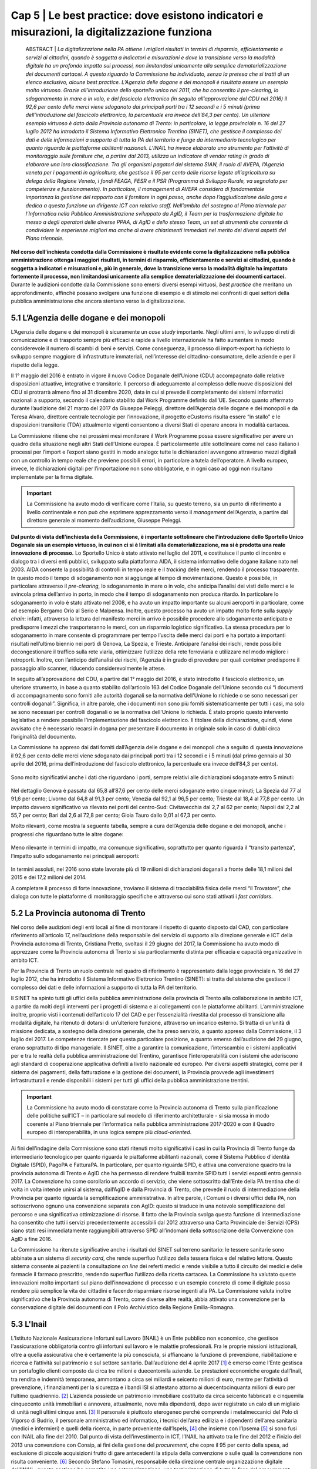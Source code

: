 ======================================================
Cap 5 | Le best practice: dove esistono indicatori e misurazioni, la digitalizzazione funziona
======================================================


   ABSTRACT | *La digitalizzazione nella PA ottiene i migliori risultati in termini di risparmio, efficientamento e servizi ai cittadini, quando è 
   soggetta a indicatori e misurazioni e dove la transizione verso la modalità digitale ha un profondo impatto sui processi, non 
   limitandosi unicamente alla semplice dematerializzazione dei documenti cartacei. A questo riguardo la Commissione ha individuato, senza 
   la pretesa che si tratti di un elenco esclusivo, alcune best practice. L’Agenzia delle dogane e dei monopoli è risultata essere un 
   esempio molto virtuoso. Grazie all’introduzione dello sportello unico nel 2011, che ha consentito il pre-clearing, lo sdoganamento in 
   mare o in volo, e del fascicolo elettronico (in seguito all’approvazione del CDU nel 2016) il 92,6 per cento delle merci viene 
   sdoganato dai principali porti tra i 12 secondi e i 5 minuti (prima dell’introduzione del fascicolo elettronico, la percentuale era 
   invece dell’84,3 per cento).*
   *Un ulteriore esempio virtuoso è dato dalla Provincia autonoma di Trento: in particolare, la legge provinciale n. 16 del 27 luglio 2012 
   ha introdotto il Sistema Informativo Elettronico Trentino (SINET), che gestisce il complesso dei dati e delle informazioni a supporto 
   di tutta la PA del territorio e funge da intermediario tecnologico per quanto riguarda le piattaforme abilitanti nazionali.*
   *L’INAIL ha invece elaborato uno strumento per l’attività di monitoraggio sulle forniture che, a partire dal 2013, utilizza un 
   indicatore di vendor rating in grado di elaborare una loro classificazione. Tra gli organismi pagatori del sistema SIAN, il ruolo di 
   AVEPA, l’Agenzia veneta per i pagamenti in agricoltura, che gestisce il 95 per cento delle risorse legate all’agricoltura su delega 
   della Regione Veneto, i fondi FEAGA, FESR e il PSR (Programma di Sviluppo Rurale, va segnalato per competenze e funzionamento). In 
   particolare, il management di AVEPA considera di fondamentale importanza la gestione del rapporto con il fornitore in ogni passo, anche 
   dopo l’aggiudicazione della gara e dedica a questa funzione un dirigente ICT con relativo staff. Nell’ambito del sostegno al Piano 
   triennale per l’Informatica nella Pubblica Amministrazione sviluppato da AgID, il Team per la trasformazione digitale ha messo a degli 
   operatori delle diverse PPAA, di AgID e dello stesso Team, un set di strumenti che consente di condividere le esperienze migliori ma 
   anche di avere chiarimenti immediati nel merito dei diversi aspetti del Piano triennale.*


**Nel corso dell’inchiesta condotta dalla Commissione è risultato evidente come la digitalizzazione nella pubblica amministrazione ottenga i maggiori risultati, in termini di risparmio, efficientamento e servizi ai cittadini, quando è soggetta a indicatori e misurazioni e, più in generale, dove la transizione verso la modalità digitale ha impattato fortemente il processo, non limitandosi unicamente alla semplice dematerializzazione dei documenti cartacei.** Durante le audizioni condotte dalla Commissione sono emersi diversi esempi virtuosi, *best practice* che meritano un approfondimento, affinché possano svolgere una funzione di esempio e di stimolo nei confronti di quei settori della pubblica amministrazione che ancora stentano verso la digitalizzazione.


5.1 L’Agenzia delle dogane e dei monopoli
^^^^^^^^^^^^^^^^^^^^^^^^^^^^^^^^^^^^^^^^^
L’Agenzia delle dogane e dei monopoli è sicuramente un *case study* importante. Negli ultimi anni, lo sviluppo di reti di comunicazione e di trasporto sempre più efficaci e rapide a livello internazionale ha fatto aumentare in modo considerevole il numero di scambi di beni e servizi. Come conseguenza, il processo di import-export ha richiesto lo sviluppo sempre maggiore di infrastrutture immateriali, nell’interesse del cittadino-consumatore, delle aziende e per il rispetto della legge.

Il 1° maggio del 2016 è entrato in vigore il nuovo Codice Doganale dell’Unione (CDU) accompagnato dalle relative disposizioni attuative, integrative e transitorie. Il percorso di adeguamento al complesso delle nuove disposizioni del CDU si protrarrà almeno fino al 31 dicembre 2020, data in cui si prevede il completamento dei sistemi informatici nazionali a supporto, secondo il calendario stabilito dal Work Programme definito dall’UE. Secondo quanto affermato durante l’audizione del 21 marzo del 2017 da Giuseppe Peleggi, direttore dell’Agenzia delle dogane e dei monopoli e da Teresa Alvaro, direttore centrale tecnologie per l’innovazione, il progetto eCustoms risulta essere “in stallo” e le disposizioni transitorie (TDA) attualmente vigenti consentono a diversi Stati di operare ancora in modalità cartacea.

La Commissione ritiene che nei prossimi mesi monitorare il Work Programme possa essere significativo per avere un quadro della situazione negli altri Stati dell’Unione europea. È particolarmente utile sottolineare come nel caso italiano i processi per l’import e l’export siano gestiti in modo analogo: tutte le dichiarazioni avvengono attraverso mezzi digitali con un controllo in tempo reale che previene possibili errori, in particolare a tutela dell’operatore. A livello europeo, invece, le dichiarazioni digitali per l’importazione non sono obbligatorie, e in ogni caso ad oggi non risultano implementate per la firma digitale.

.. important::
   La Commissione ha avuto modo di verificare come l’Italia, su questo terreno, sia un punto di riferimento a livello continentale e non 
   può che esprimere apprezzamento verso il *management* dell’Agenzia, a partire dal direttore generale al momento dell’audizione, 
   Giuseppe Peleggi.

**Dal punto di vista dell’inchiesta della Commissione, è importante sottolineare che l’introduzione dello Sportello Unico Doganale sia un esempio virtuoso, in cui non ci si è limitati alla dematerializzazione, ma si è prodotta una reale innovazione di processo.** Lo Sportello Unico è stato attivato nel luglio del 2011, e costituisce il punto di incontro e dialogo tra i diversi enti pubblici, sviluppato sulla piattaforma AIDA, il sistema informativo delle dogane italiane nato nel 2003. AIDA consente la possibilità di controlli in tempo reale e il *tracking* delle merci, rendendo il processo trasparente. In questo modo il tempo di sdoganamento non si aggiunge al tempo di movimentazione. Questo è possibile, in particolare attraverso il *pre-clearing*, lo sdoganamento in mare o in volo, che anticipa l’analisi dei visti delle merci e le svincola prima dell’arrivo in porto, in modo che il tempo di sdoganamento non produca ritardo. In particolare lo sdoganamento in volo è stato attivato nel 2008, e ha avuto un impatto importante su alcuni aeroporti in particolare, come ad esempio Bergamo Orio al Serio e Malpensa. Inoltre, questo processo ha avuto un impatto molto forte sulla *supply chain*: infatti, attraverso la lettura del manifesto merci in arrivo è possibile procedere allo sdoganamento anticipato e predisporre i mezzi che trasporteranno le merci, con un risparmio logistico significativo. La stessa procedura per lo sdoganamento in mare consente di programmare per tempo l’uscita delle merci dai porti e ha portato a importanti risultati nell’ultimo biennio nei porti di Genova, La Spezia, e Trieste. Anticipare l’analisi dei rischi, rende possibile decongestionare il traffico sulla rete viaria, ottimizzare l’utilizzo della rete ferroviaria e utilizzare nel modo migliore i retroporti. Inoltre, con l’anticipo dell’analisi dei rischi, l’Agenzia è in grado di prevedere per quali *container* predisporre il passaggio allo scanner, riducendo considerevolmente le attese.

In seguito all’approvazione del CDU, a partire dal 1° maggio del 2016, è stato introdotto il fascicolo elettronico, un ulteriore strumento, in base a quanto stabilito dall’articolo 163 del Codice Doganale dell’Unione secondo cui “i documenti di accompagnamento sono forniti alle autorità doganali se la normativa dell'Unione lo richiede o se sono necessari per controlli doganali”. Significa, in altre parole, che i documenti non sono più forniti sistematicamente per tutti i casi, ma solo se sono necessari per controlli doganali o se la normativa dell'Unione lo richieda. È stato proprio questo intervento legislativo a rendere possibile l’implementazione del fascicolo elettronico. Il titolare della dichiarazione, quindi, viene avvisato che è necessario recarsi in dogana per presentare il documento in originale solo in caso di dubbi circa l’originalità del documento.

La Commissione ha appreso dai dati forniti dall’Agenzia delle dogane e dei monopoli che a seguito di questa innovazione il 92,6 per cento delle merci viene sdoganato dai principali porti tra i 12 secondi e i 5 minuti (dal primo gennaio al 30 aprile del 2016, prima dell’introduzione del fascicolo elettronico, la percentuale era invece dell’84,3 per cento).

.. figure:: imgrel/5a.png
   :alt: Figura 2
   :align: center

Sono molto significativi anche i dati che riguardano i porti, sempre relativi alle dichiarazioni sdoganate entro 5 minuti:

.. figure:: imgrel/5b.png
   :alt: Figura 2
   :align: center

Nel dettaglio Genova è passata dal 65,8 all’87,6 per cento delle merci sdoganate entro cinque minuti; La Spezia dal 77 al 91,6 per cento; Livorno dal 64,8 al 91,3 per cento; Venezia dal 92,1 al 96,5 per cento; Trieste dal 18,4 al 77,8 per cento. Un impatto davvero significativo va rilevato nei porti del centro-Sud: Civitavecchia dal 2,7 al 62 per cento; Napoli dal 2,2 al 55,7 per cento; Bari dal 2,6 al 72,8 per cento; Gioia Tauro dallo 0,01 al 67,3 per cento.

Molto rilevanti, come mostra la seguente tabella, sempre a cura dell’Agenzia delle dogane e dei monopoli, anche i progressi che riguardano tutte le altre dogane:

.. figure:: imgrel/5c.png
   :alt: Figura 2
   :align: center

Meno rilevante in termini di impatto, ma comunque significativo, soprattutto per quanto riguarda il “transito partenza”, l’impatto sullo sdoganamento nei principali aeroporti:

.. figure:: imgrel/5d.png
   :alt: Figura 2
   :align: center

In termini assoluti, nel 2016 sono state lavorate più di 19 milioni di dichiarazioni doganali a fronte delle 18,1 milioni del 2015 e dei 17,2 milioni del 2014.

A completare il processo di forte innovazione, troviamo il sistema di tracciabilità fisica delle merci “il Trovatore”, che dialoga con tutte le piattaforme di monitoraggio specifiche e attraverso cui sono stati attivati i *fast corridors*.


5.2 La Provincia autonoma di Trento
^^^^^^^^^^^^^^^^^^^^^^^^^^^^^^^^^^^^^^^^^

Nel corso delle audizioni degli enti locali al fine di monitorare il rispetto di quanto disposto dal CAD, con particolare riferimento all’articolo 17, nell’audizione della responsabile del servizio di supporto alla direzione generale e ICT della Provincia autonoma di Trento, Cristiana Pretto, svoltasi il 29 giugno del 2017, la Commissione ha avuto modo di apprezzare come la Provincia autonoma di Trento si sia particolarmente distinta per efficacia e capacità organizzative in ambito ICT.

Per la Provincia di Trento un ruolo centrale nel quadro di riferimento è rappresentato dalla legge provinciale n. 16 del 27 luglio 2012, che ha introdotto il Sistema Informativo Elettronico Trentino (SINET): si tratta del sistema che gestisce il complesso dei dati e delle informazioni a supporto di tutta la PA del territorio.

Il SINET ha spinto tutti gli uffici della pubblica amministrazione della provincia di Trento alla collaborazione in ambito ICT, a partire da molti degli interventi per i progetti di sistema e ai collegamenti con le piattaforme abilitanti. L’amministrazione inoltre, proprio visti i contenuti dell’articolo 17 del CAD e per l’essenzialità rivestita dal processo di transizione alla modalità digitale, ha ritenuto di dotarsi di un’ulteriore funzione, attraverso un incarico esterno. Si tratta di un’unità di missione dedicata, a sostegno della direzione generale, che ha preso servizio, a quanto appreso dalla Commissione, il 3 luglio del 2017. Le competenze ricercate per questa particolare posizione, a quanto emerso dall’audizione del 29 giugno, erano soprattutto di tipo manageriale. Il SINET, oltre a garantire la comunicazione, l’interscambio e i sistemi applicativi per e tra le realtà della pubblica amministrazione del Trentino, garantisce l’interoperabilità con i sistemi che aderiscono agli standard di cooperazione applicativa definiti a livello nazionale ed europeo. Per diversi aspetti strategici, come per il sistema dei pagamenti, della fatturazione e la gestione dei documenti, la Provincia provvede agli investimenti infrastrutturali e rende disponibili i sistemi per tutti gli uffici della pubblica amministrazione trentini.

.. important::
   La Commissione ha avuto modo di constatare come la Provincia autonoma di Trento sulla pianificazione delle politiche sull’ICT – in 
   particolare sul modello di riferimento architetturale - si sia mossa in modo coerente al Piano triennale per l’informatica nella 
   pubblica amministrazione 2017-2020 e con il Quadro europeo di interoperabilità, in una logica sempre più *cloud-oriented*.
   
Ai fini dell’indagine della Commissione sono stati ritenuti molto significativi i casi in cui la Provincia di Trento funge da intermediario tecnologico per quanto riguarda le piattaforme abilitanti nazionali, come il Sistema Pubblico d’identità Digitale (SPID), PagoPA e FatturaPA. In particolare, per quanto riguarda SPID, è attiva una convenzione quadro tra la provincia autonoma di Trento e AgID che ha permesso di rendere fruibili tramite SPID tutti i servizi esposti entro gennaio 2017. La Convenzione ha come corollario un accordo di servizio, che viene sottoscritto dall’Ente della PA trentina che di volta in volta intende unirsi al sistema, dall’AgID e dalla Provincia di Trento, che prevede il ruolo di intermediazione della Provincia per quanto riguarda la semplificazione amministrativa. In altre parole, i Comuni o i diversi uffici della PA, non sottoscrivono ognuno una convenzione separata con AgID: questo si traduce in una notevole semplificazione del percorso e una significativa ottimizzazione di risorse. Il fatto che la Provincia svolga questa funzione di intermediazione ha consentito che tutti i servizi precedentemente accessibili dal 2012 attraverso una Carta Provinciale dei Servizi (CPS) siano stati resi immediatamente raggiungibili attraverso SPID all’indomani della sottoscrizione della Convenzione con AgID a fine 2016.

La Commissione ha ritenute significative anche i risultati del SINET sul terreno sanitario: le tessere sanitarie sono abbinate a un sistema di *security card*, che rende superfluo l’utilizzo della tessera fisica e del relativo lettore. Questo sistema consente ai pazienti la consultazione *on line* dei referti medici e rende visibile a tutto il circuito dei medici e delle farmacie il farmaco prescritto, rendendo superfluo l’utilizzo della ricetta cartacea. La Commissione ha valutato queste innovazioni molto importanti sul piano dell’innovazione di processo e un esempio concreto di come il digitale possa rendere più semplice la vita dei cittadini e facendo risparmiare risorse ingenti alla PA. La Commissione valuta inoltre significativo che la Provincia autonoma di Trento, come diverse altre realtà, abbia attivato una convenzione per la conservazione digitale dei documenti con il Polo Archivistico della Regione Emilia-Romagna.

5.3 L'Inail
^^^^^^^^^^^^^^^^^^^^^^^^^^^^^^^^^^^^^^^^^

L’Istituto Nazionale Assicurazione Infortuni sul Lavoro (INAIL) è un Ente pubblico non economico, che gestisce l'assicurazione obbligatoria contro gli infortuni sul lavoro e le malattie professionali. Fra le proprie missioni istituzionali, oltre a quella assicurativa che è certamente la più conosciuta, si affiancano la funzione di prevenzione, riabilitazione e ricerca e l’attività sul patrimonio e sul settore sanitario. Dall’audizione del 4 aprile 2017 [#]_ è emerso come l’Ente gestisca un portafoglio clienti composto da circa tre milioni e duecentomila aziende. Le prestazioni economiche erogate dall’Inail, tra rendita e indennità temporanea, ammontano a circa sei miliardi e seicento milioni di euro, mentre per l’attività di prevenzione, i finanziamenti per la sicurezza e i bandi ISI si attestano attorno ai duecentocinquanta milioni di euro per l’ultimo quadriennio. [#]_ L’azienda possiede un patrimonio immobiliare costituito da circa seicento fabbricati e cinquemila cinquecento unità immobiliari e annovera, attualmente, nove mila dipendenti, dopo aver registrato un calo di un migliaio di unità negli ultimi cinque anni. [#]_ Il personale è piuttosto eterogeneo perché comprende i metalmeccanici del Polo di Vigorso di Budrio, il personale amministrativo ed informatico, i tecnici dell’area edilizia e i dipendenti dell’area sanitaria (medici e infermieri) e quelli della ricerca, in parte proveniente dall’Ispels, [#]_ che insieme con l’Ipsema [#]_ si sono fusi con INAIL alla fine del 2010. Dal punto di vista dell’investimento in ICT, l’INAIL ha attivato tra le fine del 2012 e l’inizio del 2013 una convenzione con Consip, ai fini della gestione del *procurement*, che copre il 95 per cento della spesa, ad esclusione di piccole acquisizioni frutto di gare antecedenti la stipula della convenzione o sulle quali la convenzione non risulta conveniente. [#]_ Secondo Stefano Tomasini, responsabile della direzione centrale organizzazione digitale dell'INAIL, questa gestione ha garantito una esternalizzazione, una terziarizzazione di tutta la fase del *procurement*, attribuendo al personale dell'Istituto una maggiore focalizzazione sulla fase di esecuzione contrattuale. 

Il tentativo è stato quello di procedere ad una profonda fusione tra la funzione organizzativa e la funzione tecnologica, anche nella modifica della denominazione della direzione centrale per i sistemi informativi e le telecomunicazioni, che si è trasformata in direzione centrale per l’organizzazione digitale. In sostanza, secondo Tomasini, INAIL è intervenuta sul profilo organizzativo della direzione i separando le funzioni di *staff* e di governance da quelle più operative o di *line*: gli interventi si sono concentrati quindi sui processi organizzativi, prendendo a riferimento gli standard riconosciuti per l'IT. L’ente ha preso a riferimento il *framework ITIL*, orientando anche i comportamenti delle persone all'interno della direzione, in coerenza con i processi individuati in base al framework ITIL. Inoltre, sono stati attivati dei percorsi formativi all’interno della direzione informatica (DCSIT) allo scopo di colmare i gap individuati nel personale, prendendo a riferimento il European e-Comptence Framework (e-CF). L’INAIL ha quindi uniformato il suo *assessment* rispetto al *framework e-CF* e, alla fine del 2015, ha completato la fusione della funzione organizzazione con la componente IT. Se da una parte il processo di individualizzazione del contraente è stato esternalizzato, come già messo in evidenza, mediante una procedura gestita da Consip, dall’altra si è voluto investire nella fase di esecuzione, soprattutto nella gestione delle relazioni con i fornitori. 

In sostanza, a partire dal 2013 l’INAIL ha elaborato uno strumento per l’attività di monitoraggio sulle forniture che, utilizzando un indicatore di *vendor rating*, è in grado di elaborare una loro classificazione. [#]_ L’indicatore, che non ha *“una finalità principalmente sanzionatoria”*, è particolarmente strutturato, non si riferisce ad un singolo fornitore ma alla singola fornitura e si basa essenzialmente sull’individuazione di tre componenti: Francesco Saverio Colasuonno, dirigente ufficio Demand e Processi digitali, ha spiegato come la prima componente sia quella amministrativa di gestione contrattuale, con dei parametri di valutazione. C'è poi una parte di performance, con i risultati della fornitura. La terza componente, in attesa di aggiungerne una quarta, è la componente relazionale, che rappresenta la capacità del fornitore di comprendere e recepire al meglio le esigenze dell’Ente in termini di obiettivi. Questa è un’esigenza primaria dell’Ente, che infatti dedica nel proprio piano strategico, una sezione specifica ai rapporti con i fornitori. 

In audizione Stefano Tomasini ha messo in evidenza come il *vendor rating* sia preso a riferimento anche nelle gare Consip, inoltre è previsto un meccanismo di gestione della fornitura, c.d. *dual sourcing*. Da quanto emerso dall’audizione, le gare INAIL sono separate in quattro lotti contigui (assicurativo, *digital front-end*, parte sanitaria, prevenzione e ricerca) nei quali è prevista, in base all’analisi strutturata fornita dal *vendor rating*, la possibilità di passare al fornitore del lotto contiguo nel momento in cui la fornitura non dovesse dare i risultati previsti e desiderati. In questo modo si sollecita e sensibilizza il fornitore nel prestare particolare attenzione al raggiungimento dei risultati attesi. Dall’audizione è emerso che il vendor rating, pur essendo un utile strumento di gestione dei fornitori, non è utilizzato da nessun altra pubblica amministrazione ad esclusione dell’INAIL che comunque si è attivata per diffondere l’utilizzo di tale strumento, in particolare organizzando due eventi ai quali sono state invitate le altre pubbliche amministrazioni e i vendor, per rappresentare l’applicazione e i risultati di tale modello.

------------
   
NOTE paragafo 5.3

.. [#] Stefano Tomasini, Resoconto stenografico dell'audizione 4 aprile 2017.
.. [#] Ibidem, p. 3
.. [#] Ibidem, p. 4
.. [#] Istituto superiore per la prevenzione e la sicurezza del lavoro
.. [#] Istituto di previdenza per il settore marittimo
.. [#] Resoconto stenografico dell'audizione 4 aprile 2017, p. 6 
.. [#] Ibidem, p. 11-12
.. [#] Ibidem, p. 11

------------

5.3.1 La struttura del *vendor rating*
~~~~~~~~~~~~~~~~~~~~~~~~~~~~~~~~
I questionari sui quali si basa lo strumento del vendor rating sono strutturati su una batteria di indici, con pesature differenziate rispetto a ciascuna fornitura, che garantiscono la convergenza sui tre ambiti di monitoraggio e vengono somministrati materialmente da un nucleo di due o tre persone della direzione. Gli indici sono 180 e il questionario è rilevato internamente: l’indicatore sintetico che si costruisce in seguito ha una percentuale di valorizzazione e determina l’adeguatezza o meno della fornitura rispetto all’indicatore che è stato identificato. In aggiunta ai parametri rilevati attraverso i questionari somministrati, Francesco Saverio Colasuonno ha spiegato come ci siano anche dei parametri che vengono utilizzati in maniera automatica, che ad esempio riguardano i Service Level Agreement (SLA) previsti nei contratti di servizio e i Key Performance Indicator (KPI) presenti; la combinazione dei vari fattori ,si traduce in un unico parametro complessivo. Alla conclusione del processo di somministrazione guidata e di interpretazione dei parametri, i dati ottenuti rappresentano un’indicazione anche numerica, di come l'organizzazione interna dell'istituto sia in grado di valorizzare e stabilire dove deve migliorare la fase di acquisizione. Lo strumento mette in evidenza sia gli elementi di miglioramento, sia quelli di difficoltà, sui quali il comitato di autogoverno è chiamato a verificare l’esistenza di un eventuale gap da colmare. I risultati dell’utilizzo del *vendor rating* hanno fatto registrare un miglioramento sotto il profilo delle performance e, in alcune circostanze, nella gestione amministrativa, poiché contestualmente è stato migliorato anche il processo di fatturazione, che prevede l’erogazione dei documenti da parte dei fornitori sulla base delle regolari esecuzioni rilasciate dai Responsabili Unici del Procedimento e dai Direttori dell'Esecuzione del Contratto, con un'identificazione ormai puntuale tra gli elementi che costituiscono la fattura e gli elementi che sono stati oggetto della regolare esecuzione. L’ottimizzazione del processo di fatturazione, secondo i dirigenti di Inail, consentirà nel breve periodo anche di accelerare il processo di pagamento delle fatture emesse dai fornitori, automatizzando di conseguenza il processo di ciclo passivo. In ottemperanza a quanto previsto dalla circolare AgID, [#]_  l’attenzione nei confronti dei fornitori si è focalizzata anche sul ruolo del monitore, che viene coinvolto nell’attività di monitoraggio nella seconda fase di esecuzione contrattuale. Il monitore deve essere un soggetto terzo rispetto alle forniture presenti all’interno dell’amministrazione. Fino ad aprile del 2017, il monitore era una figura esterna all’Ente, ma selezionata da un elenco di monitori certificati, individuati all’interno di una lista fornita da AgID. Tuttavia Tomasini ha tenuto a precisare come dalle prossime gare, in attuazione della circolare AgID di dicembre 2016, il monitore sarà un soggetto non più individuato all’interno della lista AgID, che sarà selezionato con una gara pubblica *ad hoc* e si occuperà anche del monitoraggio dei contratti di minore entità. 

------------
   
NOTE paragafo 5.3.1

.. [#] http://www.agid.gov.it/sites/default/files/uploads/193/circolare_agid_03-2017_servizi_a_sportello_accessibili.pdf

------------

5.3.2 Il piano treinnale IT dell'INAIL
~~~~~~~~~~~~~~~~~~~~~~~~~~~~~~~~
INAIL inoltre, ha predisposto il piano triennale per l’IT, che ha consentito di portare a compimento alcuni progetti, quale l’avvio del nuovo portale web nel 2016 e quella del nuovo portale Intranet, andato on line nei primi mesi del 2017. Al momento dell’audizione, Stefano Tomasini ha anche annunciato come l’INAIL stesse per avviare un progetto per la definizione di corsi e di iniziative formative sulle competenze digitali dedicato al personale amministrativo. La creazione dell’infrastruttura organizzativa ha consentito la ridefinizione di tutti i processi organizzativi interni per l’area del back-end, favorendo la razionalizzazione e la standardizzazione di tutti i processi interni, e semplificando di conseguenza l’utilizzo delle piattaforme a supporto e gli ARP. [#]_

Un altro degli interventi strutturali di maggior impatto è stato il progetto di semplificazione delle componenti software degli application server di front-end e back-end. Nel 2013, infatti, esistevano tredici versioni differenti di application server, mentre oggi, grazie all’azione di standardizzazione e razionalizzazione, esistono un application server per il *front-end* e un altro per il *back-end*. In questo modo, è più semplice tenere sotto monitoraggio tutti i servizi erogati dall’Istituto.

Alla fine del 2015, inoltre, è entrata in servizio la *control room*, grazie alla quale si possono tenere sotto osservazione tutti i servizi erogati dall'Istituto, sulla base di un catalogo unificato, condiviso fra le varie aree all'interno della direzione. Inoltre, ove è stato possibile farlo, l’INAIL ha attivato cooperazioni applicative di interscambio di informazioni con altre pubbliche amministrazioni, utilizzando la porta di dominio qualificata da AgID. Questi interscambi sono attivi con l’INPS e la Cassa Edile per la predisposizione del DURC *online*; con l’INPS e il Ministero del lavoro per le comunicazioni sul lavoro occasionale e accessorio; con le regioni, per l’invio dei certificati medici per gli infortuni; con la Telecom, le Ferrovie dello Stato e con Poste, per quanto riguarda le denunce di infortunio dei dipendenti di queste aziende e con i Carabinieri per la vigilanza. Per quanto riguarda i pilastri dell'Agenda Digitale, l'INAIL ha rispettato l'obbligo, previsto dal 6 giugno 2014, dell'invio delle fatture in formato elettronico alle pubbliche amministrazioni, utilizzando fin dal 30 maggio 2014 il canale del Sistema Di Interscambio (SDI) per la gestione delle fatture elettroniche. Sempre in collaborazione con AgID, l'accesso generalizzato per tutti i servizi di INAIL tramite SPID è stato reso accessibile fin da subito. Per quanto attiene la diffusione del canale PagoPA, è stato attivato inizialmente per il contributo casalinghe, che coinvolge quasi un milione di contribuenti anche per la riscossione dei canoni di locazione. Entro il 2017, nel rispetto del cronoprogramma condiviso con AgID, saranno attivati ulteriori servizi, ad esempio quelli relativi ai mutui, ai pagamenti verso il centro protesi o quelli per l’editoria. A precisazione sull’argomento, Francesco Saverio Colasuonno ha messo in evidenza il limite relativo ai pagamenti dei premi assicurativi, che rappresentano la gran parte delle entrate dell’INAIL: vengono effettuati attraverso il modello F24, che attualmente è un pagamento che non può essere veicolato attraverso il nodo PagoPA dei pagamenti.

Il piano triennale 2017-2019 dell’INAIL si è anche particolarmente incentrato sulle aree di *business*, ponendo al centro dell’attenzione le soluzioni migliori a favore dell’utenza, che per l’INAIL è rappresentata sia dalle aziende sia dai lavoratori, i quali nel momento in cui subiscono un infortunio diventano utenti-clienti dell’Ente. In questa prospettiva diventa di fondamentale importanza la valorizzazione dei dati. Il portale dell’INAIL registra 26 milioni di visualizzazioni l’anno, un dato che è raddoppiato anche grazie alla nuova veste grafica e ai nuovi servizi messi *online* nel 2016. Fra i servizi *online* messi a disposizione dell’utenza, è operativo quello relativo al DURC, che è passato da circa un milione di richieste evase in automatico, a circa 3 milioni.

Sul fronte della *customer experience* nei confronti dei servizi erogati dall’Istituto, è stato avviato un programma specifico sul *digital front-end*, a partire dall’evoluzione del contact center multicanale, che oggi vede una fornitura congiunta tra INPS, Equitalia e INAIL, ma che nel prossimo futuro prevedrà una soluzione di tipo diverso rispetto alla fornitura congiunta con INPS e con Equitalia. Infine è stato avviato un progetto di *open innovation* con l’obiettivo di testare le soluzioni che si basano essenzialmente sull'utilizzo dell’Internet delle cose, soprattutto in ambito sanitario e riabilitativo. L’attività è stata resa possibile dall’integrazione della Direzione Centrale Organizzazione Digitale (DCOD) con il centro di riabilitazione di Volterra e l’Università di Parma.

------------
   
NOTE paragafo 5.3.2

.. [#] Address Resolution Protocol, è un protocollo di rete appartenente alla suite del protocollo internet (IP) versione 4 e operante a livello di accesso alla rete, il cui compito è fornire la "mappatura" tra l'indirizzo IP (32 bit - 4 byte) e l'indirizzo MAC (48 bit - 6 byte) corrispondente di un terminale in una rete locale ethernet.

------------

5.4 L'Agenzia veneta per i pagamenti in agricoltura (AVEPA)
^^^^^^^^^^^^^^^^^^^^^^^^^^^^^^^^^^^^^^^^^
Nell’ambito del sistema SIAN, la Commissione ha avuto modo di appurare che diverse Regioni sono dotate di propri organismi pagatori: il Piemonte, la Lombardia, le Province autonome di Trento e Bolzano, il Veneto, l’Emilia-Romagna, la Toscana e la Calabria. Per le Regioni che non sono dotate di proprio organismo pagatore risulta competente Agea, attraverso Agea pagatore. Ai fini di una corretta comprensione è importante distinguere Agea pagatore (che svolge le funzioni di classico organismo pagatore) e Agea organismo di coordinamento che, come indicato dal nome, ha il potere di coordinare le attività di tutti gli organismi pagatori, compreso l’organismo pagatore di Agea.

Tra gli organismi pagatori il ruolo di AVEPA, l’Agenzia veneta per i pagamenti in agricoltura, va segnalato per competenze e funzionamento. Tuttavia, risulta improprio considerare AVEPA unicamente un organismo pagatore dal momento che gestisce il 95 per cento delle risorse legate all’agricoltura su delega della Regione Veneto, i fondi FEAGA, FESR e il PSR (Programma di Sviluppo Rurale). Nelle altre regioni, per i fondi PSR, risultano competenti gli uffici regionali.

L’investimento per i sistemi ICT di AVEPA ammonta a 1,5 milioni l’anno, e una parte molto significativa è destinata a bandi di gara gestiti direttamente dall’AVEPA. Nel corso dell’audizione del direttore di AVEPA, Fabrizio Stella, svoltasi il 30 maggio 2017, è stato sottolineato come il *management* di AVEPA consideri di fondamentale importanza la gestione del rapporto con il fornitore in ogni passo, anche dopo l’aggiudicazione della gara. L’AVEPA dedica a questa funzione un dirigente ICT con relativo *staff*. Il sistema informatico AVEPA dialoga direttamente con il SIAN, mentre non ha rapporti con SIN.

Nel corso della stessa audizione, la Commissione ha appreso che risultano in organico di AVEPA 450 persone, con un rapporto tra dirigenti e dipendenti di 1 a 33, e che risulta presente in tutte le province del Veneto. Nella stessa occasione la Commissione ha appurato che le funzioni amministrative relative all’anagrafe del settore primario, al fascicolo, allo schedario vitivinicolo, ai carburanti agricoli, (per il Veneto stimati in 300 mila tonnellate), all’emissione dei libretti agricoli, ai prodotti fitosanitari, all’edilizia rurale, all’agricoltura sociale, alle qualifiche professionali IAP e alle calamità naturali sono delegate integralmente ad AVEPA. In secondo luogo, la Regione Veneto ha delegato ad AVEPA anche la gestione del POR FESR: si tratta di fondi che riguardano turismo, artigianato, industria, università per un totale di 650 milioni di euro. Inoltre, AVEPA gestisce, sempre su delega regionale, anche i fondi della Protezione civile della Presidenza del Consiglio dei ministri per le calamità naturali non attinenti al settore dell’agricoltura ed è autorità certificata di audit nel programma di cooperazione transfrontaliera Italia-Croazia.

La Rete Rurale Nazionale è l’istituto terzo del Ministero che valuta l’andamento dei pagamenti rispetto all’avanzamento della spesa del PSR. Alla data dell’audizione (30 maggio 2017) il direttore di AVEPA ha affermato che il Veneto ha già speso il 19,5 per cento della spesa programmata: una cifra che evita in modo certo il disimpegno, previsto qualora i fondi non siano utilizzati entro il 31 dicembre 2018. La Commissione ha constatato come dai raffronti della stessa Rete rurale risulti come il Veneto sia molto più vicino alla media europea di utilizzo dei fondi rispetto all’Italia.

L’AVEPA ha ottenuto tutte le certificazioni dei conti da autorità esterne, società di revisioni, Commissione europea, Corte dei conti, con il punteggio massimo di 4 su 4 e con nessuna osservazione o prescrizione e ha ottenuto la liquidazione dei conti dalla Commissione europea senza alcuna osservazione, anche in ragione di un tasso di errore inferiore al 2 per cento.

Tutti gli applicativi di AVEPA sono predisposti per SPID. Sono stati dematerializzati il 70 per cento dei documenti in uscita e il 40 per cento dei documenti in entrata (tramite PEC). Tutte le 180 mila domande relative al PSR sono state dematerializzate. L’accesso alla piattaforma digitale è garantito all’Agenzia delle dogane e alla Guardia di finanza, ed è operativo un sistema di tracciatura dei metadati. AVEPA è, da sette anni, certificata ISO 27001. Per la conservazione digitale di tutto il materiale è attiva una convenzione con il PARER, il Polo Archivistico della Regione Emilia-Romagna, a prezzo circa 10-15 volte inferiore di quello di mercato, come ha avuto modo di apprendere la Commissione durante l’audizione.

Oltre allo sportello virtuale, l’AVEPA ha sviluppato un meccanismo importante di controllo *in loco* e un sistema di aggiornamento del catasto agricolo che la Commissione valuta come virtuosi. Per quanto riguarda il controllo *in loco*, attraverso il *tablet*, grazie alla georeferenziazione e alla certificazione dei metadati, l’operatore è in grado di intervenire direttamente sul fascicolo e sul catasto agricolo scattando una semplice foto a un determinato appezzamento. Il sistema di aggiornamento del catasto agricolo attraverso droni è invece attivo da 3 anni: significa che l’aggiornamento avviene in tempi molto più ravvicinati dei 3 anni previsti dal sistema di *refresh* di Agea. Recentemente AVEPA, proprio attraverso l’utilizzo di appositi droni, si è occupata del monitoraggio dei lavori sulla pedemontana veneta.

5.5 La piattaforma di partecipazione sul Piano Triennale per l’informatica nella pubblica amministrazione
^^^^^^^^^^^^^^^^^^^^^^^^^^^^^^^^^^^^^^^^^
Nell’ambito del sostegno al Piano triennale per l’informatica nella pubblica amministrazione sviluppato da AgID, il Team per la trasformazione digitale ha messo a disposizione degli utenti, in questo caso gli operatori delle diverse PA, di AgID e dello stesso Team, **un set di strumenti che consente di condividere le esperienze migliori, ma anche di avere chiarimenti immediati nel merito dei diversi aspetti del Piano triennale, in particolare attraverso un Forum e la piattaforma rivolta agli sviluppatori Github.** La Commissione rileva come si tratti di un esempio significativo di utilizzo di piattaforme per la trasparenza e la partecipazione. È importante che questo avvenga su un progetto davvero strategico per la digitalizzazione del Paese come il piano triennale, che segnerà una trasformazione organica del sistema Paese verso il digitale. Troppo spesso, infatti, la Commissione ha constatato come un approccio unicamente *top-down* sia foriero di mancata o parziale applicazione delle norme. **È necessario – a parere della Commissione – rendere chi lavora ogni giorno nella PA ai diversi livelli protagonista del cambiamento.**
















